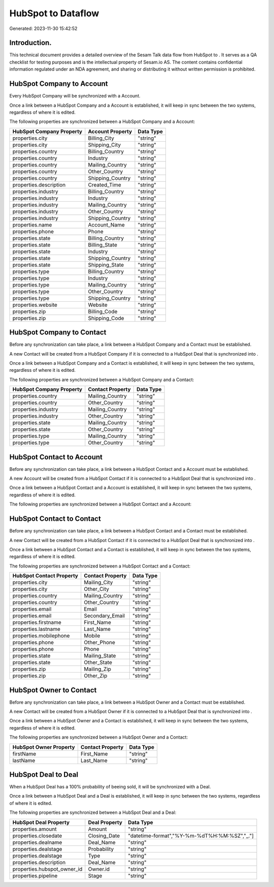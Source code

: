 ====================
HubSpot to  Dataflow
====================

Generated: 2023-11-30 15:42:52

Introduction.
------------

This technical document provides a detailed overview of the Sesam Talk data flow from HubSpot to . It serves as a QA checklist for testing purposes and is the intellectual property of Sesam.io AS. The content contains confidential information regulated under an NDA agreement, and sharing or distributing it without written permission is prohibited.

HubSpot Company to  Account
---------------------------
Every HubSpot Company will be synchronized with a  Account.

Once a link between a HubSpot Company and a  Account is established, it will keep in sync between the two systems, regardless of where it is edited.

The following properties are synchronized between a HubSpot Company and a  Account:

.. list-table::
   :header-rows: 1

   * - HubSpot Company Property
     -  Account Property
     -  Data Type
   * - properties.city
     - Billing_City
     - "string"
   * - properties.city
     - Shipping_City
     - "string"
   * - properties.country
     - Billing_Country
     - "string"
   * - properties.country
     - Industry
     - "string"
   * - properties.country
     - Mailing_Country
     - "string"
   * - properties.country
     - Other_Country
     - "string"
   * - properties.country
     - Shipping_Country
     - "string"
   * - properties.description
     - Created_Time
     - "string"
   * - properties.industry
     - Billing_Country
     - "string"
   * - properties.industry
     - Industry
     - "string"
   * - properties.industry
     - Mailing_Country
     - "string"
   * - properties.industry
     - Other_Country
     - "string"
   * - properties.industry
     - Shipping_Country
     - "string"
   * - properties.name
     - Account_Name
     - "string"
   * - properties.phone
     - Phone
     - "string"
   * - properties.state
     - Billing_Country
     - "string"
   * - properties.state
     - Billing_State
     - "string"
   * - properties.state
     - Industry
     - "string"
   * - properties.state
     - Shipping_Country
     - "string"
   * - properties.state
     - Shipping_State
     - "string"
   * - properties.type
     - Billing_Country
     - "string"
   * - properties.type
     - Industry
     - "string"
   * - properties.type
     - Mailing_Country
     - "string"
   * - properties.type
     - Other_Country
     - "string"
   * - properties.type
     - Shipping_Country
     - "string"
   * - properties.website
     - Website
     - "string"
   * - properties.zip
     - Billing_Code
     - "string"
   * - properties.zip
     - Shipping_Code
     - "string"


HubSpot Company to  Contact
---------------------------
Before any synchronization can take place, a link between a HubSpot Company and a  Contact must be established.

A new  Contact will be created from a HubSpot Company if it is connected to a HubSpot Deal that is synchronized into .

Once a link between a HubSpot Company and a  Contact is established, it will keep in sync between the two systems, regardless of where it is edited.

The following properties are synchronized between a HubSpot Company and a  Contact:

.. list-table::
   :header-rows: 1

   * - HubSpot Company Property
     -  Contact Property
     -  Data Type
   * - properties.country
     - Mailing_Country
     - "string"
   * - properties.country
     - Other_Country
     - "string"
   * - properties.industry
     - Mailing_Country
     - "string"
   * - properties.industry
     - Other_Country
     - "string"
   * - properties.state
     - Mailing_Country
     - "string"
   * - properties.state
     - Other_Country
     - "string"
   * - properties.type
     - Mailing_Country
     - "string"
   * - properties.type
     - Other_Country
     - "string"


HubSpot Contact to  Account
---------------------------
Before any synchronization can take place, a link between a HubSpot Contact and a  Account must be established.

A new  Account will be created from a HubSpot Contact if it is connected to a HubSpot Deal that is synchronized into .

Once a link between a HubSpot Contact and a  Account is established, it will keep in sync between the two systems, regardless of where it is edited.

The following properties are synchronized between a HubSpot Contact and a  Account:

.. list-table::
   :header-rows: 1

   * - HubSpot Contact Property
     -  Account Property
     -  Data Type


HubSpot Contact to  Contact
---------------------------
Before any synchronization can take place, a link between a HubSpot Contact and a  Contact must be established.

A new  Contact will be created from a HubSpot Contact if it is connected to a HubSpot Deal that is synchronized into .

Once a link between a HubSpot Contact and a  Contact is established, it will keep in sync between the two systems, regardless of where it is edited.

The following properties are synchronized between a HubSpot Contact and a  Contact:

.. list-table::
   :header-rows: 1

   * - HubSpot Contact Property
     -  Contact Property
     -  Data Type
   * - properties.city
     - Mailing_City
     - "string"
   * - properties.city
     - Other_City
     - "string"
   * - properties.country
     - Mailing_Country
     - "string"
   * - properties.country
     - Other_Country
     - "string"
   * - properties.email
     - Email
     - "string"
   * - properties.email
     - Secondary_Email
     - "string"
   * - properties.firstname
     - First_Name
     - "string"
   * - properties.lastname
     - Last_Name
     - "string"
   * - properties.mobilephone
     - Mobile
     - "string"
   * - properties.phone
     - Other_Phone
     - "string"
   * - properties.phone
     - Phone
     - "string"
   * - properties.state
     - Mailing_State
     - "string"
   * - properties.state
     - Other_State
     - "string"
   * - properties.zip
     - Mailing_Zip
     - "string"
   * - properties.zip
     - Other_Zip
     - "string"


HubSpot Owner to  Contact
-------------------------
Before any synchronization can take place, a link between a HubSpot Owner and a  Contact must be established.

A new  Contact will be created from a HubSpot Owner if it is connected to a HubSpot Deal that is synchronized into .

Once a link between a HubSpot Owner and a  Contact is established, it will keep in sync between the two systems, regardless of where it is edited.

The following properties are synchronized between a HubSpot Owner and a  Contact:

.. list-table::
   :header-rows: 1

   * - HubSpot Owner Property
     -  Contact Property
     -  Data Type
   * - firstName
     - First_Name
     - "string"
   * - lastName
     - Last_Name
     - "string"


HubSpot Deal to  Deal
---------------------
When a HubSpot Deal has a 100% probability of beeing sold, it  will be synchronized with a  Deal.

Once a link between a HubSpot Deal and a  Deal is established, it will keep in sync between the two systems, regardless of where it is edited.

The following properties are synchronized between a HubSpot Deal and a  Deal:

.. list-table::
   :header-rows: 1

   * - HubSpot Deal Property
     -  Deal Property
     -  Data Type
   * - properties.amount
     - Amount
     - "string"
   * - properties.closedate
     - Closing_Date
     - "datetime-format","%Y-%m-%dT%H:%M:%SZ","_."]
   * - properties.dealname
     - Deal_Name
     - "string"
   * - properties.dealstage
     - Probability
     - "string"
   * - properties.dealstage
     - Type
     - "string"
   * - properties.description
     - Deal_Name
     - "string"
   * - properties.hubspot_owner_id
     - Owner.id
     - "string"
   * - properties.pipeline
     - Stage
     - "string"

